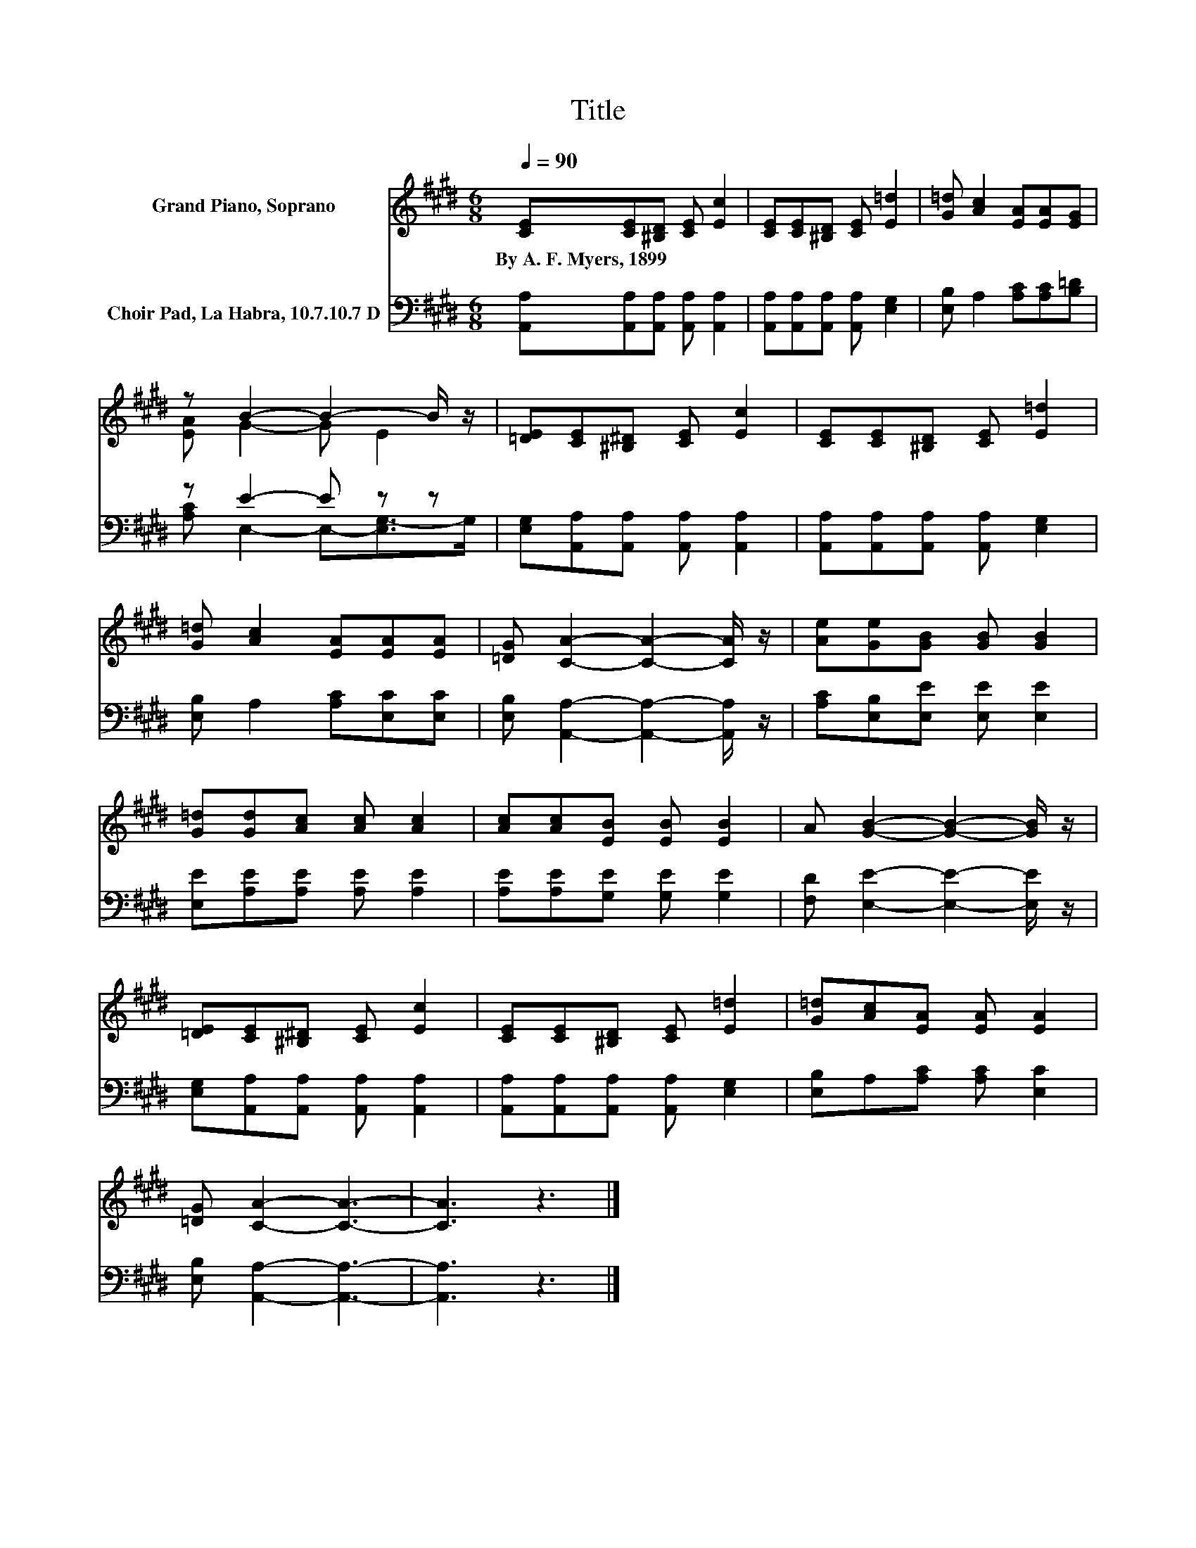X:1
T:Title
%%score ( 1 2 ) ( 3 4 )
L:1/8
Q:1/4=90
M:6/8
K:E
V:1 treble nm="Grand Piano, Soprano"
V:2 treble 
V:3 bass nm="Choir Pad, La Habra, 10.7.10.7 D"
V:4 bass 
V:1
 [CE][CE][^B,D] [CE] [Ec]2 | [CE][CE][^B,D] [CE] [E=d]2 | [G=d] [Ac]2 [EA][EA][EG] | %3
w: By~A.~F.~Myers,~1899 * * * *|||
 z B2- B2- B/ z/ | [=DE][CE][^B,^D] [CE] [Ec]2 | [CE][CE][^B,D] [CE] [E=d]2 | %6
w: |||
 [G=d] [Ac]2 [EA][EA][EA] | [=DG] [CA]2- [CA]2- [CA]/ z/ | [Ae][Ge][GB] [GB] [GB]2 | %9
w: |||
 [G=d][Gd][Ac] [Ac] [Ac]2 | [Ac][Ac][EB] [EB] [EB]2 | A [GB]2- [GB]2- [GB]/ z/ | %12
w: |||
 [=DE][CE][^B,^D] [CE] [Ec]2 | [CE][CE][^B,D] [CE] [E=d]2 | [G=d][Ac][EA] [EA] [EA]2 | %15
w: |||
 [=DG] [CA]2- [CA]3- | [CA]3 z3 |] %17
w: ||
V:2
 x6 | x6 | x6 | [EA] G2- G E2 | x6 | x6 | x6 | x6 | x6 | x6 | x6 | x6 | x6 | x6 | x6 | x6 | x6 |] %17
V:3
 [A,,A,][A,,A,][A,,A,] [A,,A,] [A,,A,]2 | [A,,A,][A,,A,][A,,A,] [A,,A,] [E,G,]2 | %2
 [E,B,] A,2 [A,C][A,C][B,=D] | z E2- E z z | [E,G,][A,,A,][A,,A,] [A,,A,] [A,,A,]2 | %5
 [A,,A,][A,,A,][A,,A,] [A,,A,] [E,G,]2 | [E,B,] A,2 [A,C][E,C][E,C] | %7
 [E,B,] [A,,A,]2- [A,,A,]2- [A,,A,]/ z/ | [A,C][E,B,][E,E] [E,E] [E,E]2 | %9
 [E,E][A,E][A,E] [A,E] [A,E]2 | [A,E][A,E][G,E] [G,E] [G,E]2 | [F,D] [E,E]2- [E,E]2- [E,E]/ z/ | %12
 [E,G,][A,,A,][A,,A,] [A,,A,] [A,,A,]2 | [A,,A,][A,,A,][A,,A,] [A,,A,] [E,G,]2 | %14
 [E,B,]A,[A,C] [A,C] [E,C]2 | [E,B,] [A,,A,]2- [A,,A,]3- | [A,,A,]3 z3 |] %17
V:4
 x6 | x6 | x6 | [A,C] E,2- E,-[E,G,-]>G, | x6 | x6 | x6 | x6 | x6 | x6 | x6 | x6 | x6 | x6 | x6 | %15
 x6 | x6 |] %17

